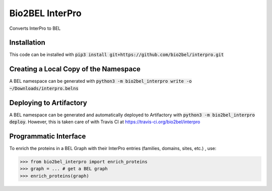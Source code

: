 Bio2BEL InterPro |build| |coverage| |docs|
==========================================
Converts InterPro to BEL

Installation
------------
This code can be installed with :code:`pip3 install git+https://github.com/bio2bel/interpro.git`

Creating a Local Copy of the Namespace
--------------------------------------
A BEL namespace can be generated with :code:`python3 -m bio2bel_interpro write -o ~/Downloads/interpro.belns`

Deploying to Artifactory
------------------------
A BEL namespace can be generated and automatically deployed to Artifactory with
:code:`python3 -m bio2bel_interpro deploy`. However, this is taken care of with Travis CI at
https://travis-ci.org/bio2bel/interpro

Programmatic Interface
----------------------
To enrich the proteins in a BEL Graph with their InterPro entries (families, domains, sites, etc.) , use:

>>> from bio2bel_interpro import enrich_proteins
>>> graph = ... # get a BEL graph
>>> enrich_proteins(graph)


.. |build| image:: https://travis-ci.org/bio2bel/interpro.svg?branch=master
    :target: https://travis-ci.org/bio2bel/interpro
    :alt: Build Status

.. |coverage| image:: https://codecov.io/gh/bio2bel/interpro/coverage.svg?branch=master
    :target: https://codecov.io/gh/bio2bel/interpro?branch=master
    :alt: Coverage Status

.. |docs| image:: http://readthedocs.org/projects/bio2bel-interpro/badge/?version=latest
    :target: http://bio2bel.readthedocs.io/projects/interpro/en/latest/?badge=latest
    :alt: Documentation Status
